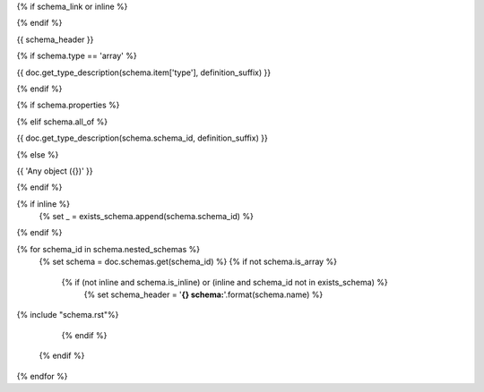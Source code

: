 {% if schema_link or inline %}

.. _{{ '{}{}'.format(schema.schema_id, definition_suffix) }}:

{% endif %}

{{ schema_header }}

{% if schema.type == 'array' %}

{{ doc.get_type_description(schema.item['type'], definition_suffix) }}

{% endif %}

{% if schema.properties %}

.. csv-table::
    :delim: |
    :header: "Name", "Required", "Type", "Format", "Properties", "Description"
    :widths: 20, 10, 15, 15, 30, 25

    {% for p in schema.properties %}
        {{
            ' | '.join((
                p['name'],
                'Yes' if p['required'] else 'No',
                doc.get_type_description(p['type'], definition_suffix),
                p['type_format'] or '',
                '{}'.format(p['type_properties']) if p['type_properties'] else '',
                p['description']
            ))

                }}
    {% endfor %}

{% elif schema.all_of %}

{{ doc.get_type_description(schema.schema_id, definition_suffix) }}

{% else %}

{{ 'Any object ({})' }}

{% endif %}

{% if inline %}
    {% set _ = exists_schema.append(schema.schema_id) %}
{% endif %}

{% for schema_id in schema.nested_schemas %}
    {% set schema = doc.schemas.get(schema_id) %}
    {% if not schema.is_array %}
        {% if (not inline and schema.is_inline) or (inline and schema_id not in exists_schema) %}
            {% set schema_header = '**{} schema:**'.format(schema.name) %}

{% include "schema.rst"%}

        {% endif %}
    {% endif %}
{% endfor %}
